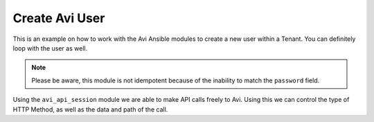 ##################################
Create Avi User
##################################

This is an example on how to work with the Avi Ansible modules to create a new user within a Tenant. You can definitely loop with the user as well.

.. note::
  Please be aware, this module is not idempotent because of the inability to match the ``password`` field.

Using the ``avi_api_session`` module we are able to make API calls freely to Avi. Using this we can control the type of HTTP Method, as well as the data and path of the call.

.. code-block:: yaml
  ---
  - hosts: localhost
    connection: local
    environment:
      AVI_CONTROLLER: ec2-34-250-111-254.eu-west-1.compute.amazonaws.com
      AVI_USERNAME: admin
      AVI_PASSWORD: AviNetworks123!
    roles:
      - role: avinetworks.avisdk
    tasks:
      - name: Check if user exists on Avi
        avi_api_session:
          http_method: get
          path: user?name=testuser
        register: user_exists

      - name: Create User on Avi
        avi_api_session:
          http_method: post
          path: user
          data:
            require_password_confirmation: false
            is_active: true
            access:
              - tenant_ref: '/api/tenant?name=admin'
                role_ref: '/api/role?name=System-Admin'
            default_tenant_ref: '/api/tenant?name=admin'
            full_name: testuser
            username: testuser
            password: AviNetworks123
        when: user_exists.obj.count < 1
